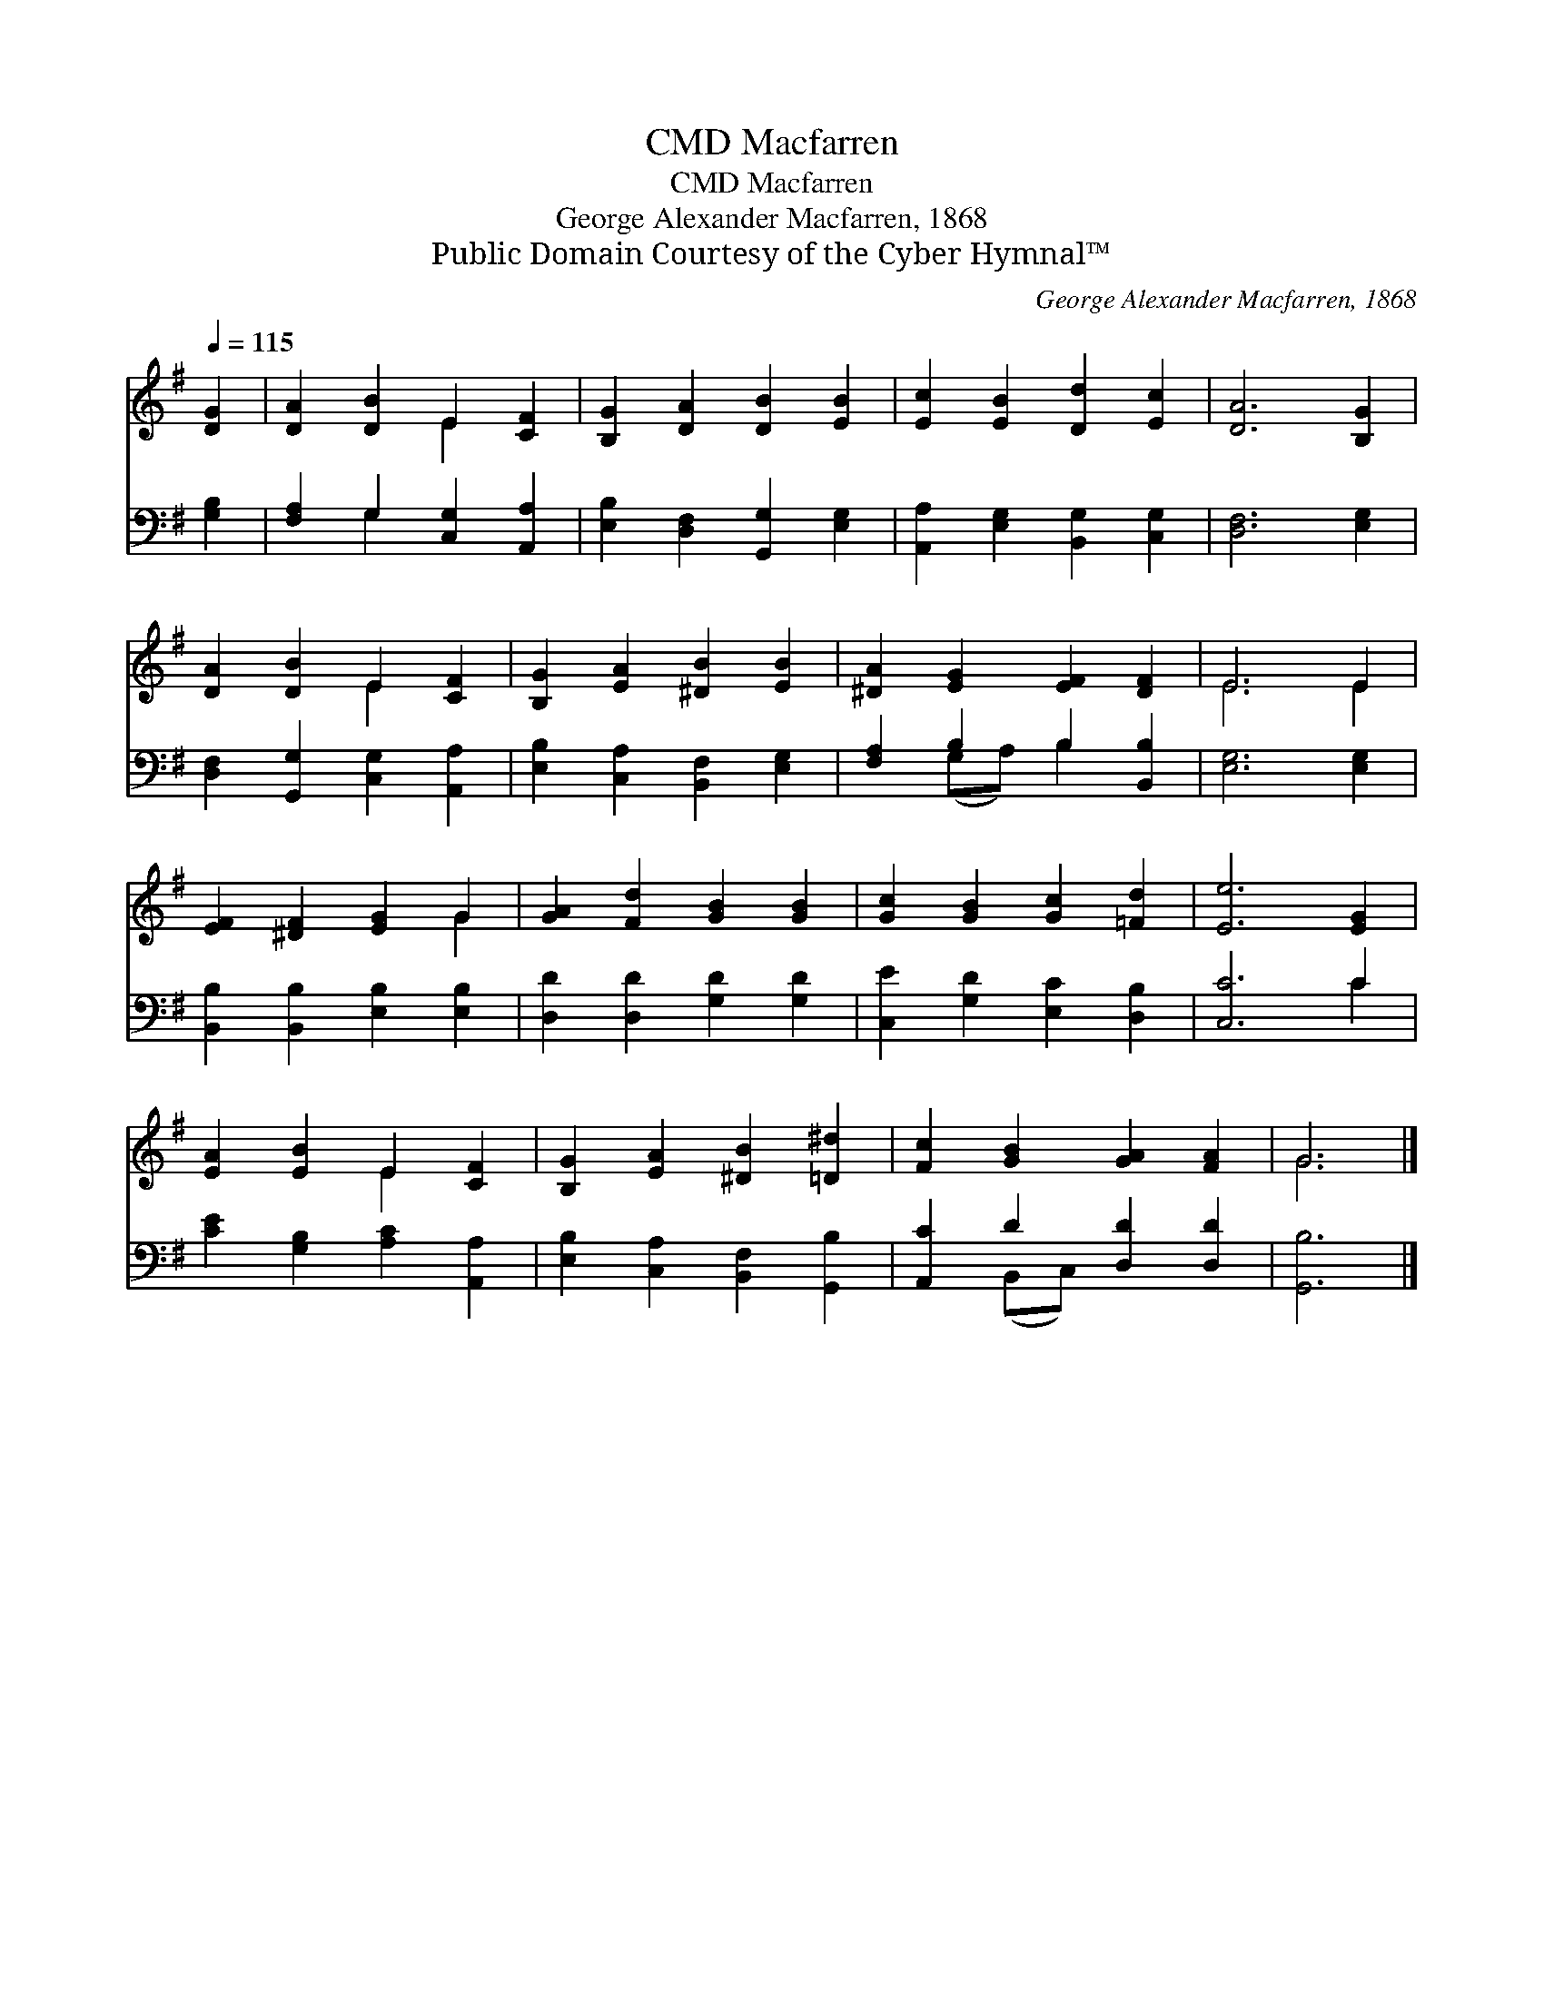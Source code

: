 X:1
T:Macfarren, CMD
T:Macfarren, CMD
T:George Alexander Macfarren, 1868
T:Public Domain Courtesy of the Cyber Hymnal™
C:George Alexander Macfarren, 1868
Z:Public Domain
Z:Courtesy of the Cyber Hymnal™
%%score ( 1 2 ) ( 3 4 )
L:1/8
Q:1/4=115
M:none
K:G
V:1 treble 
V:2 treble 
V:3 bass 
V:4 bass 
V:1
 [DG]2 | [DA]2 [DB]2 E2 [CF]2 | [B,G]2 [DA]2 [DB]2 [EB]2 | [Ec]2 [EB]2 [Dd]2 [Ec]2 | [DA]6 [B,G]2 | %5
 [DA]2 [DB]2 E2 [CF]2 | [B,G]2 [EA]2 [^DB]2 [EB]2 | [^DA]2 [EG]2 [EF]2 [DF]2 | E6 E2 | %9
 [EF]2 [^DF]2 [EG]2 G2 | [GA]2 [Fd]2 [GB]2 [GB]2 | [Gc]2 [GB]2 [Gc]2 [=Fd]2 | [Ee]6 [EG]2 | %13
 [EA]2 [EB]2 E2 [CF]2 | [B,G]2 [EA]2 [^DB]2 [=D^d]2 | [Fc]2 [GB]2 [GA]2 [FA]2 | G6 |] %17
V:2
 x2 | x4 E2 x2 | x8 | x8 | x8 | x4 E2 x2 | x8 | x8 | E6 E2 | x6 G2 | x8 | x8 | x8 | x4 E2 x2 | x8 | %15
 x8 | G6 |] %17
V:3
 [G,B,]2 | [F,A,]2 G,2 [C,G,]2 [A,,A,]2 | [E,B,]2 [D,F,]2 [G,,G,]2 [E,G,]2 | %3
 [A,,A,]2 [E,G,]2 [B,,G,]2 [C,G,]2 | [D,F,]6 [E,G,]2 | [D,F,]2 [G,,G,]2 [C,G,]2 [A,,A,]2 | %6
 [E,B,]2 [C,A,]2 [B,,F,]2 [E,G,]2 | [F,A,]2 B,2 B,2 [B,,B,]2 | [E,G,]6 [E,G,]2 | %9
 [B,,B,]2 [B,,B,]2 [E,B,]2 [E,B,]2 | [D,D]2 [D,D]2 [G,D]2 [G,D]2 | [C,E]2 [G,D]2 [E,C]2 [D,B,]2 | %12
 [C,C]6 C2 | [CE]2 [G,B,]2 [A,C]2 [A,,A,]2 | [E,B,]2 [C,A,]2 [B,,F,]2 [G,,B,]2 | %15
 [A,,C]2 D2 [D,D]2 [D,D]2 | [G,,B,]6 |] %17
V:4
 x2 | x2 G,2 x4 | x8 | x8 | x8 | x8 | x8 | x2 (G,A,) B,2 x2 | x8 | x8 | x8 | x8 | x6 C2 | x8 | x8 | %15
 x2 (B,,C,) x4 | x6 |] %17

